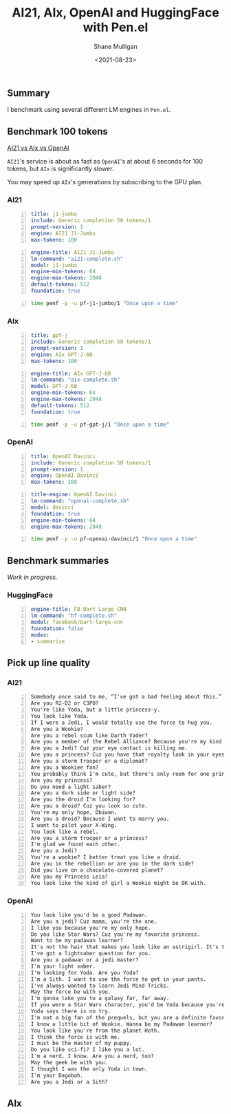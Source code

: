 #+LATEX_HEADER: \usepackage[margin=0.5in]{geometry}
#+OPTIONS: toc:nil

#+HUGO_BASE_DIR: /home/shane/dump/home/shane/notes/ws/blog/blog
#+HUGO_SECTION: ./posts

#+TITLE: AI21, AIx, OpenAI and HuggingFace with Pen.el
#+DATE: <2021-08-23>
#+AUTHOR: Shane Mulligan
#+KEYWORDS: ai21 aix openai hf pen gpt

** Summary
I benchmark using several different LM engines
in =Pen.el=.

** Benchmark 100 tokens
_AI21 vs AIx vs OpenAI_

=AI21='s service is about as fast as
=OpenAI='s at about 6 seconds for 100 tokens,
but =AIx= is significantly slower.

You may speed up =AIx='s generations by
subscribing to the GPU plan.

*** AI21
#+BEGIN_SRC yaml -n :async :results verbatim code
  title: j1-jumbo
  include: Generic completion 50 tokens/1
  prompt-version: 1
  engine: AI21 J1-Jumbo
  max-tokens: 100
#+END_SRC

#+BEGIN_SRC yaml -n :async :results verbatim code
  engine-title: AI21 J1-Jumbo
  lm-command: "ai21-complete.sh"
  model: j1-jumbo
  engine-min-tokens: 64
  engine-max-tokens: 2048
  default-tokens: 512
  foundation: true
#+END_SRC

#+BEGIN_SRC bash -n :i bash :async :results verbatim code
  time penf -p -u pf-j1-jumbo/1 "Once upon a time"
#+END_SRC

#+RESULTS:
#+begin_src bash
Once upon a time, there was this guy who decided he was going to quit his job and travel the world.
I mean, it had always been his dream, right? So, he quit his job and booked a flight overseas.
In typical fashion, he packed too much. You know, in case he needed it.
Then, he packed even more, just in case.
He checked the airlines website repeatedly. He double checked his passport. He triple checked his credit card.
Still, he found himself up the night before his departure, checking the airline website for any changes to his flight status, only for it to finally look official: the plane was boarded, the flight

real	0m6.272s
user	0m0.837s
sys	0m0.293s
#+end_src

*** AIx
#+BEGIN_SRC yaml -n :async :results verbatim code
  title: gpt-j
  include: Generic completion 50 tokens/1
  prompt-version: 1
  engine: AIx GPT-J-6B
  max-tokens: 100
#+END_SRC

#+BEGIN_SRC yaml -n :async :results verbatim code
  engine-title: AIx GPT-J-6B
  lm-command: "aix-complete.sh"
  model: GPT-J-6B
  engine-min-tokens: 64
  engine-max-tokens: 2048
  default-tokens: 512
  foundation: true
#+END_SRC

#+BEGIN_SRC bash -n :i bash :async :results verbatim code
  time penf -p -u pf-gpt-j/1 "Once upon a time"
#+END_SRC

#+RESULTS:
#+begin_src bash
Once upon a time there was a young woman who was looking for love in all the wrong places. She was a young woman who was looking for love in the wrong places. She was looking for love in all the wrong places. She looked for love in all the wrong places. She was looking for love in all the wrong places. She was looking for love in all the wrong places. She was looking for love in all the wrong places. She was looking love in all the wrong places. She looked for love in

real	0m48.047s
user	0m0.875s
sys	0m0.279s
#+end_src

*** OpenAI
#+BEGIN_SRC yaml -n :async :results verbatim code
  title: OpenAI Davinci
  include: Generic completion 50 tokens/1
  prompt-version: 1
  engine: OpenAI Davinci
  max-tokens: 100
#+END_SRC

#+BEGIN_SRC yaml -n :async :results verbatim code
  title-engine: OpenAI Davinci
  lm-command: "openai-complete.sh"
  model: davinci
  foundation: true
  engine-min-tokens: 64
  engine-max-tokens: 2048
#+END_SRC

#+BEGIN_SRC bash -n :i bash :async :results verbatim code
  time penf -p -u pf-openai-davinci/1 "Once upon a time"
#+END_SRC

#+RESULTS:
#+begin_src bash
Once upon a time, in a hut in the jungle, there lived a baby giraffe with a long neck. He would wander around the jungle, eating leaves from trees and bushes, and then, when he was tired, he would go to sleep on the ground.

One day, the baby giraffe was sleeping on the ground. But then he was woken up by what felt like a bright flash of light. The giraffe looked up and saw a woman standing over him.

"Who are

real	0m6.388s
user	0m0.889s
sys	0m0.253s
#+end_src

** Benchmark summaries
/Work in progress./

*** HuggingFace
#+BEGIN_SRC yaml -n :async :results verbatim code
  engine-title: FB Bart Large CNN
  lm-command: "hf-complete.sh"
  model: facebook/bart-large-cnn
  foundation: false
  modes:
  - summarize
#+END_SRC

** Pick up line quality
*** AI21
#+BEGIN_SRC text -n :async :results verbatim code
  Somebody once said to me, “I've got a bad feeling about this.”
  Are you R2-D2 or C3PO?
  You're like Yoda, but a little princess-y.
  You look like Yoda.
  If I were a Jedi, I would totally use the force to hug you.
  Are you a Wookie?
  Are you a rebel scum like Darth Vader?
  Are you a member of the Rebel Alliance? Because you're my kind of scum.
  Are you a Jedi? Cuz your eye contact is killing me.
  Are you a princess? Cuz you have that royalty look in your eyes.
  Are you a storm trooper or a diplomat?
  Are you a Wookiee fan?
  You probably think I'm cute, but there's only room for one princess in my life.
  Are you my princess?
  Do you need a light saber?
  Are you a dark side or light side?
  Are you the droid I'm looking for?
  Are you a droid? Cuz you look so cute.
  You're my only hope, Obiwan.
  Are you a droid? Because I want to marry you.
  I want to pilot your X-Wing.
  You look like a rebel.
  Are you a storm trooper or a princess?
  I'm glad we found each other.
  Are you a Jedi?
  You're a wookie? I better treat you like a droid.
  Are you in the rebellion or are you in the dark side?
  Did you live on a chocolate-covered planet?
  Are you my Princess Leia?
  You look like the kind of girl a Wookie might be OK with.
#+END_SRC

*** OpenAI
#+BEGIN_SRC text -n :async :results verbatim code
  You look like you'd be a good Padawan.
  Are you a jedi? Cuz mama, you're the one.
  I like you because you're my only hope.
  Do you like Star Wars? Cuz you're my favorite princess.
  Want to be my padawan learner?
  It's not the hair that makes you look like an astrigirl. It's the fact that you're out of this world.
  I've got a lightsaber question for you.
  Are you a padawan or a jedi master?
  I'm your light saber.
  I'm looking for Yoda. Are you Yoda?
  I'm a Sith. I want to use the force to get in your pants.
  I've always wanted to learn Jedi Mind Tricks.
  May the force be with you.
  I'm gonna take you to a galaxy far, far away.
  If you were a Star Wars character, you'd be Yoda because you're short and green.
  Yoda says there is no try.
  I'm not a big fan of the prequels, but you are a definite favorite.
  I know a little bit of Wookie. Wanna be my Padawan learner?
  You look like you're from the planet Hoth.
  I think the force is with me.
  I must be the master of my puppy.
  Do you like sci-fi? I like you a lot.
  I'm a nerd, I know. Are you a nerd, too?
  May the geek be with you.
  I thought I was the only Yoda in town.
  I'm your Dagobah.
  Are you a Jedi or a Sith?
#+END_SRC

** AIx